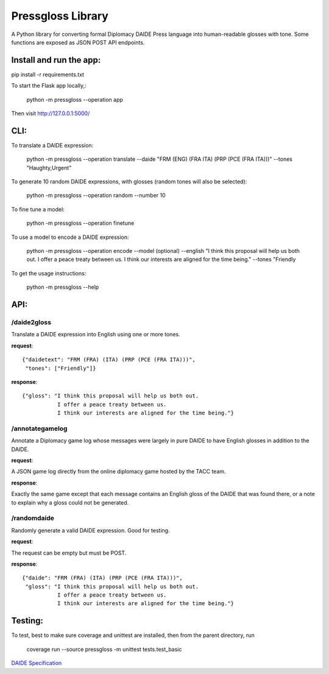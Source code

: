 ********************************
Pressgloss Library
********************************

A Python library for converting formal Diplomacy DAIDE Press language into
human-readable glosses with tone.  Some functions are exposed as JSON POST
API endpoints.

------------------------
Install and run the app:
------------------------

pip install -r requirements.txt

To start the Flask app locally,:

    python -m pressgloss --operation app

Then visit `http://127.0.0.1:5000/ <http://127.0.0.1:5000/>`_

---------
CLI:
---------

To translate a DAIDE expression:

    python -m pressgloss --operation translate --daide "FRM (ENG) (FRA ITA) (PRP (PCE (FRA ITA)))" --tones "Haughty,Urgent"

To generate 10 random DAIDE expressions, with glosses (random tones will also be selected):

    python -m pressgloss --operation random --number 10

To fine tune a model: 

    python -m pressgloss --operation finetune

To use a model to encode a DAIDE expression:

    python -m pressgloss --operation encode --model (optional) --english "I think this proposal will help us both out. I offer a peace treaty between us. I think our interests are aligned for the time being." --tones "Friendly

To get the usage instructions:

    python -m pressgloss --help

---------
API:
---------

^^^^^^^^^^^^
/daide2gloss
^^^^^^^^^^^^

Translate a DAIDE expression into English using one or more tones.

**request**::

    {"daidetext": "FRM (FRA) (ITA) (PRP (PCE (FRA ITA)))",
     "tones": ["Friendly"]}

**response**::

    {"gloss": "I think this proposal will help us both out.
               I offer a peace treaty between us.
               I think our interests are aligned for the time being."}

^^^^^^^^^^^^^^^^
/annotategamelog
^^^^^^^^^^^^^^^^

Annotate a Diplomacy game log whose messages were largely in pure DAIDE to have English glosses in addition to the DAIDE.

**request**::

A JSON game log directly from the online diplomacy game hosted by the TACC team.

**response**::

Exactly the same game except that each message contains an English gloss of the DAIDE that was found there, or a note to explain why a gloss could not be generated.

^^^^^^^^^^^^
/randomdaide
^^^^^^^^^^^^

Randomly generate a valid DAIDE expression.  Good for testing.

**request**::

The request can be empty but must be POST.

**response**::

    {"daide": "FRM (FRA) (ITA) (PRP (PCE (FRA ITA)))",
     "gloss": "I think this proposal will help us both out.
               I offer a peace treaty between us.
               I think our interests are aligned for the time being."}

---------
Testing:
---------

To test, best to make sure coverage and unittest are installed, then from the
parent directory, run

    coverage run --source pressgloss -m unittest tests.test_basic

`DAIDE Specification <http://www.daide.org.uk/index.html>`_
